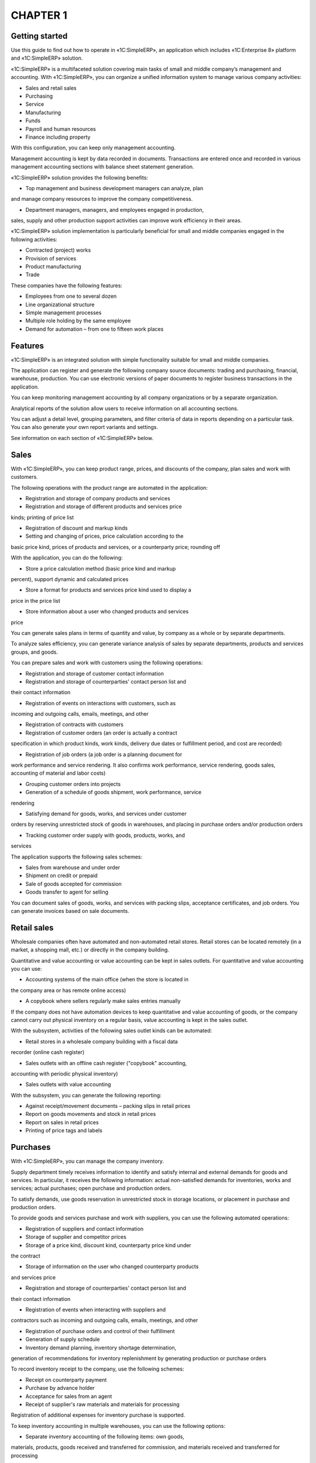 CHAPTER 1
=========

Getting started
~~~~~~~~~~~~~~~

Use this guide to find out how to operate in «1C:SimpleERP», an
application which includes «1C:Enterprise 8» platform and «1C:SimpleERP»
solution.

«1C:SimpleERP» is a multifaceted solution covering main tasks of small
and middle company’s management and accounting. With «1C:SimpleERP», you
can organize a unified information system to manage various company
activities:

-  Sales and retail sales

-  Purchasing

-  Service

-  Manufacturing

-  Funds

-  Payroll and human resources

-  Finance including property

With this configuration, you can keep only management accounting.

Management accounting is kept by data recorded in documents.
Transactions are entered once and recorded in various management
accounting sections with balance sheet statement generation.

«1C:SimpleERP» solution provides the following benefits:

-  Top management and business development managers can analyze, plan
and manage company resources to improve the company competitiveness.

-  Department managers, managers, and employees engaged in production,
sales, supply and other production support activities can improve
work efficiency in their areas.

«1C:SimpleERP» solution implementation is particularly beneficial for
small and middle companies engaged in the following activities:

-  Contracted (project) works

-  Provision of services

-  Product manufacturing

-  Trade

These companies have the following features:

-  Employees from one to several dozen

-  Line organizational structure

-  Simple management processes

-  Multiple role holding by the same employee

-  Demand for automation – from one to fifteen work places

Features
~~~~~~~~

«1C:SimpleERP» is an integrated solution with simple functionality
suitable for small and middle companies.

The application can register and generate the following company source
documents: trading and purchasing, financial, warehouse, production. You
can use electronic versions of paper documents to register business
transactions in the application.

You can keep monitoring management accounting by all company
organizations or by a separate organization.

Analytical reports of the solution allow users to receive information on
all accounting sections.

You can adjust a detail level, grouping parameters, and filter criteria
of data in reports depending on a particular task. You can also generate
your own report variants and settings.

See information on each section of «1C:SimpleERP» below.

Sales
~~~~~

With «1C:SimpleERP», you can keep product range, prices, and discounts
of the company, plan sales and work with customers.

The following operations with the product range are automated in the
application:

-  Registration and storage of company products and services

-  Registration and storage of different products and services price
kinds; printing of price list

-  Registration of discount and markup kinds

-  Setting and changing of prices, price calculation according to the
basic price kind, prices of products and services, or a counterparty
price; rounding off

With the application, you can do the following:

-  Store a price calculation method (basic price kind and markup
percent), support dynamic and calculated prices

-  Store a format for products and services price kind used to display a
price in the price list

-  Store information about a user who changed products and services
price

You can generate sales plans in terms of quantity and value, by company
as a whole or by separate departments.

To analyze sales efficiency, you can generate variance analysis of sales
by separate departments, products and services groups, and goods.

You can prepare sales and work with customers using the following
operations:

-  Registration and storage of customer contact information

-  Registration and storage of counterparties' contact person list and
their contact information

-  Registration of events on interactions with customers, such as
incoming and outgoing calls, emails, meetings, and other

-  Registration of contracts with customers

-  Registration of customer orders (an order is actually a contract
specification in which product kinds, work kinds, delivery due dates
or fulfillment period, and cost are recorded)

-  Registration of job orders (a job order is a planning document for
work performance and service rendering. It also confirms work
performance, service rendering, goods sales, accounting of material
and labor costs)

-  Grouping customer orders into projects

-  Generation of a schedule of goods shipment, work performance, service
rendering

-  Satisfying demand for goods, works, and services under customer
orders by reserving unrestricted stock of goods in warehouses, and
placing in purchase orders and/or production orders

-  Tracking customer order supply with goods, products, works, and
services

The application supports the following sales schemes:

-  Sales from warehouse and under order

-  Shipment on credit or prepaid

-  Sale of goods accepted for commission

-  Goods transfer to agent for selling

You can document sales of goods, works, and services with packing slips,
acceptance certificates, and job orders. You can generate invoices based
on sale documents.

Retail sales
~~~~~~~~~~~~

Wholesale companies often have automated and non-automated retail
stores. Retail stores can be located remotely (in a market, a shopping
mall, etc.) or directly in the company building.

Quantitative and value accounting or value accounting can be kept in
sales outlets. For quantitative and value accounting you can use:

-  Accounting systems of the main office (when the store is located in
the company area or has remote online access)

-  A copybook where sellers regularly make sales entries manually

If the company does not have automation devices to keep quantitative and
value accounting of goods, or the company cannot carry out physical
inventory on a regular basis, value accounting is kept in the sales
outlet.

With the subsystem, activities of the following sales outlet kinds can
be automated:

-  Retail stores in a wholesale company building with a fiscal data
recorder (online cash register)

-  Sales outlets with an offline cash register ("copybook" accounting,
accounting with periodic physical inventory)

-  Sales outlets with value accounting

With the subsystem, you can generate the following reporting:

-  Against receipt/movement documents – packing slips in retail prices

-  Report on goods movements and stock in retail prices

-  Report on sales in retail prices

-  Printing of price tags and labels

Purchases
~~~~~~~~~

With «1C:SimpleERP», you can manage the company inventory.

Supply department timely receives information to identify and satisfy
internal and external demands for goods and services. In particular, it
receives the following information: actual non-satisfied demands for
inventories, works and services; actual purchases; open purchase and
production orders.

To satisfy demands, use goods reservation in unrestricted stock in
storage locations, or placement in purchase and production orders.

To provide goods and services purchase and work with suppliers, you can
use the following automated operations:

-  Registration of suppliers and contact information

-  Storage of supplier and competitor prices

-  Storage of a price kind, discount kind, counterparty price kind under
the contract

-  Storage of information on the user who changed counterparty products
and services price

-  Registration and storage of counterparties' contact person list and
their contact information

-  Registration of events when interacting with suppliers and
contractors such as incoming and outgoing calls, emails, meetings,
and other

-  Registration of purchase orders and control of their fulfillment

-  Generation of supply schedule

-  Inventory demand planning, inventory shortage determination,
generation of recommendations for inventory replenishment by
generating production or purchase orders

To record inventory receipt to the company, use the following schemes:

-  Receipt on counterparty payment

-  Purchase by advance holder

-  Acceptance for sales from an agent

-  Receipt of supplier's raw materials and materials for processing

Registration of additional expenses for inventory purchase is supported.

To keep inventory accounting in multiple warehouses, you can use the
following options:

-  Separate inventory accounting of the following items: own goods,
materials, products, goods received and transferred for commission,
and materials received and transferred for processing

-  Accounting of arbitrary products and services characteristics (color,
size, and other) and inventory batches

-  Accounting by storage location bins (areas, racks, shelves, and
other)

-  Inventory movement (between storage locations, putting into operation
and return from operation, write-off for internal needs)

-  Inventory reservation (inventory and expenses accounting by customer
orders)

-  Inventory accounting by CCD

-  Inventory accounting two-phase scheme (receipt and issue slips)

-  Printing of price tags and labels

The application supports physical inventory and recording of its results
(inventory capitalization and write-off).

Service
~~~~~~~

With «1C:SimpleERP», you can sell works that include material write-off
and labor compensation cost accounting. Service provision is registered
using job orders. Job order is a planning document of work performance
and service provision. It also confirms work performance, service
delivery, sales of goods, accounting of material expenses and labor
costs.

Job orders support company resource planning. You can access this option
using automated working station Scheduler.

Manufacturing
~~~~~~~~~~~~~

With «1C:SimpleERP», you can manage product manufacture, work
performance, service provision.

Use bills of materials to manage data about executed works and
manufactured products.

Manufacturing scheduled plan is created against production orders; a
scheduled plan of work execution and service provision – against
production and job orders.

Company resource loading is planned against production and job orders.

Registered production orders have the following features:

-  You can use the orders as demand satisfaction sources against
customer orders.

-  You can calculate demand for materials and components against
production orders.

-  You can include demands against new customer orders in open
production orders.

With «1C:SimpleERP», you can register product manufacturing. You can
register release both in the manufacturing department and in the
warehouse (for example, packaging, set assembly). Products are assigned
to the business unit. You can move products to another business unit,
for example, to a warehouse for further sale or next shop according to
technological route.

Work execution (service provision) and its delivery to the customer are
recorded with the acceptance certificate and job orders.

To plan employee activities, use the following functions:

-  You can use job sheets to assign jobs for execution of manufacturing
technological operations to wage performers. These sheets can be
individual and team-based.

-  You can use job orders to plan employee loading within internal or
external projects.

Registration of actual data on work execution against job orders and
jobs is required. You can use this information to calculate salary,
evaluate work efficiency and carry out variance analysis of employee
work.

To keep records of company costs and calculate actual cost, use the
following functions:

-  Actual cost accounting is kept in required dimensions in value and
actual terms.

-  Allocation of tangible and intangible costs for release. You can
allocate both over the specified period and based on a specific
release document.

-  Regulatory calculation of actual release cost on period-end closing.

-  Report on cost of released products and completed works.

Funds
~~~~~

Use «1C:SimpleERP» to keep records of cash and generate real-time
payment calendar.

Funds management includes:

-  Cash flow accounting in cash fund and bank accounts

-  Creation of source bank and cash fund documents

-  Settlements with advance holders

-  Payment calendar generation

-  Integration with bank systems

Payroll
~~~~~~~

In this section, you can keep HR records, including employees holding
secondary employment, time-keeping of working hours (timesheet),
registering the results of automatic salary calculation of company
employees.

HR recordkeeping includes:

-  Hiring registration

-  Employee occupation change

-  Employee dismissal

Salary calculation includes:

-  Salary calculation by accrual and deduction kinds

-  Generation of pay sheets and advance pay sheets

-  Time-keeping of working hours. Use a time recording sheet to record
time by days or summarily over a period.

You can generate analytical reports on settlements with employees,
employees' accruals and deductions.

Company
~~~~~~~

Use this section to keep accounting of transactions related to a company
as a whole: edit chart of accounts of management accounting, keep
accounting of property. You can also use tools for tax accrual, entering
and allocation of other expenses, call of month-end closing procedure to
automatically generate financial result.

Property
~~~~~~~~

With the application, you can keep property accounting for fixed and
intangible assets of the company.

You can use the following options:

-  Keep property accounting and calculate depreciation

-  Enter property in the books, change its parameters

-  Sell and write off property

Analysis
~~~~~~~~

With «1C:SimpleERP», you can keep management accounting, receive balance
sheet statement, generate and analyze financial result.

To take advantage of the above mentioned options, use management chart
of accounts and management document postings generation tool.

With the solution, you can get financial reporting over an arbitrary
period of time using such reports as trial balance.

For income and expenses accounting use accrual method or accrual and
cash methods.

Analytical accounting of income and expenses is kept by business areas,
departments, customer orders, income and expense items (accounts) using
the accrual method.

With management accounting data, you can generate key financial reports:

-  Balance sheet statement

-  Profit and loss statement

-  Cash flow statement

With the solution, you can register the following financial plans
(budgets):

-  Budgeted balance sheet

-  Profit and loss budget

-  Cash flow budget

Performance indicators
~~~~~~~~~~~~~~~~~~~~~~

Top management can track company activities using Manager dashboard that
displays main consolidated indicators:

-  Cash balance on accounts and cash funds of the company

-  Sales dynamics

-  Total and overdue receivable

-  Total and overdue payable

-  Profits and losses

-  Outstanding liabilities for shipping goods and rendering services to
customers

-  Outstanding liabilities of suppliers and contractors for shipping
goods and rendering services

Additionally you can receive the following information:

-  General indicators: sales, income and expenses, state of floating
assets (funds, inventory, and receivable)

-  Funds: cash balance and cash flow by items over a period

-  Receivable: balance and dynamics over a period, by debt deadlines

-  Payable: balance and dynamics over a period, by debt deadlines

